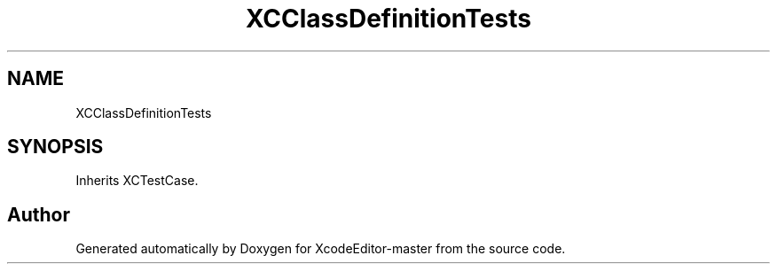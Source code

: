 .TH "XCClassDefinitionTests" 3 "Fri Mar 4 2022" "Version 1.1" "XcodeEditor-master" \" -*- nroff -*-
.ad l
.nh
.SH NAME
XCClassDefinitionTests
.SH SYNOPSIS
.br
.PP
.PP
Inherits XCTestCase\&.

.SH "Author"
.PP 
Generated automatically by Doxygen for XcodeEditor-master from the source code\&.
